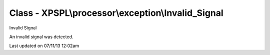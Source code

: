 .. /processor/exception/invalid_signal.php generated using docpx on 07/11/13 12:02am


Class - XPSPL\\processor\\exception\\Invalid_Signal
***************************************************

Invalid Signal

An invalid signal was detected.


Last updated on 07/11/13 12:02am